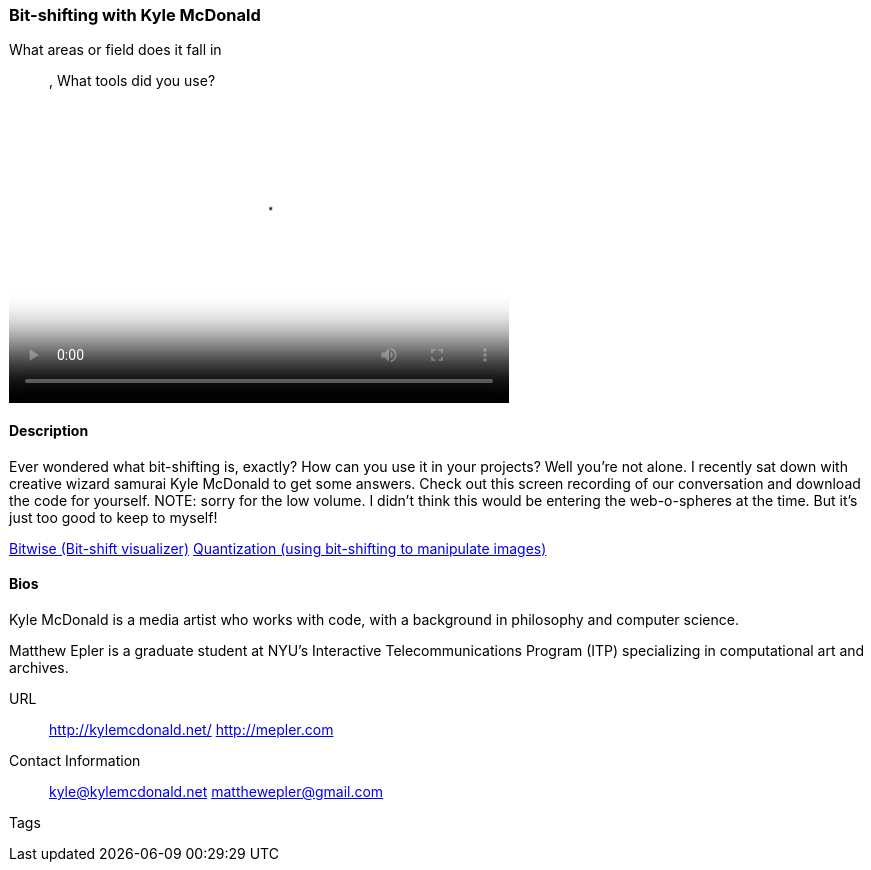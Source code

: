 [[unique_project_name]]
=== Bit-shifting with Kyle McDonald

What areas or field does it fall in::
   (((code))), (((math)))
What tools did you use?
   (((Processing)))

video::http://player.vimeo.com/video/50718570[height='300', width='500', poster='images/bitshift_thumb.png']

==== Description

Ever wondered what bit-shifting is, exactly? How can you use it in your projects? Well you're not alone. I recently sat down with creative wizard samurai Kyle McDonald to get some answers. Check out this screen recording of our conversation and download the code for yourself. NOTE: sorry for the low volume. I didn't think this would be entering the web-o-spheres at the time. But it's just too good to keep to myself!

link:https://github.com/ITPNYU/Glitch/tree/master/Bitwise[Bitwise (Bit-shift visualizer)]
link:https://github.com/ITPNYU/Glitch/tree/master/Quantization[Quantization (using bit-shifting to manipulate images)]


==== Bios

Kyle McDonald is a media artist who works with code, with a background in philosophy and computer science. 

Matthew Epler is a graduate student at NYU's Interactive Telecommunications Program (ITP) specializing in computational art and archives.

URL::
  http://kylemcdonald.net/
  http://mepler.com
Contact Information::
   kyle@kylemcdonald.net
   matthewepler@gmail.com
Tags::
   (((processing)))